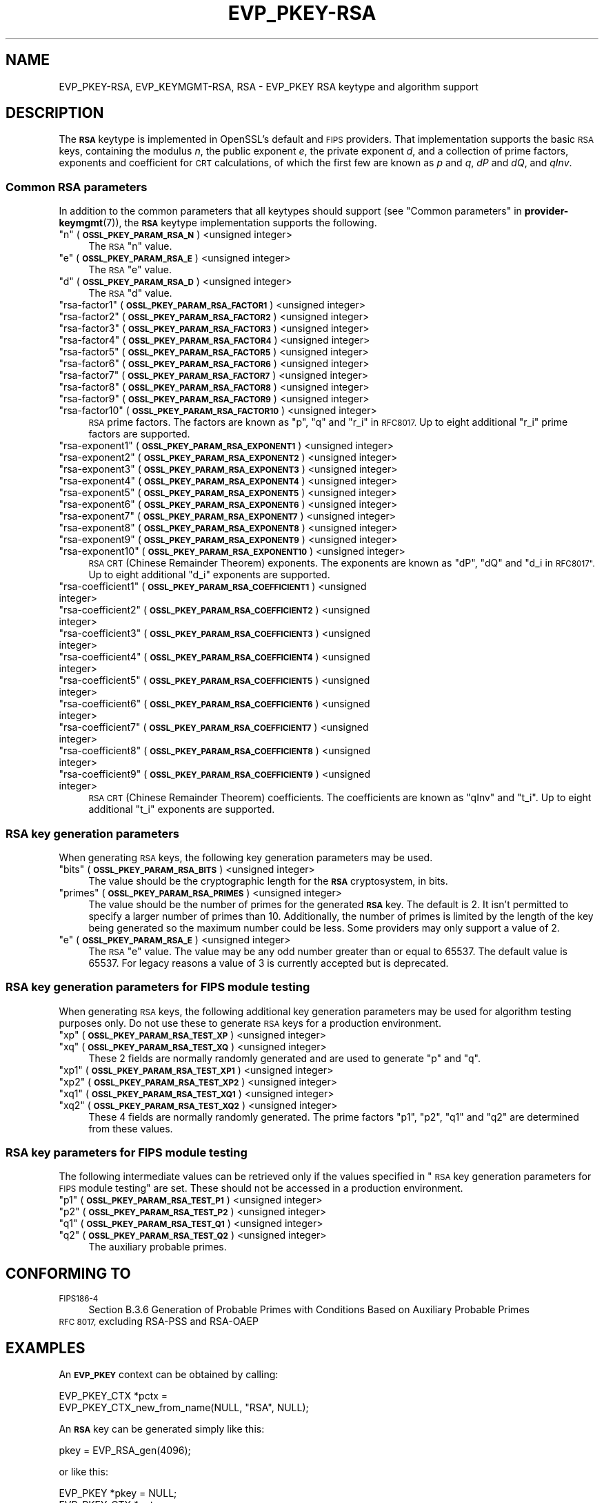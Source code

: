 .\" Automatically generated by Pod::Man 4.14 (Pod::Simple 3.42)
.\"
.\" Standard preamble:
.\" ========================================================================
.de Sp \" Vertical space (when we can't use .PP)
.if t .sp .5v
.if n .sp
..
.de Vb \" Begin verbatim text
.ft CW
.nf
.ne \\$1
..
.de Ve \" End verbatim text
.ft R
.fi
..
.\" Set up some character translations and predefined strings.  \*(-- will
.\" give an unbreakable dash, \*(PI will give pi, \*(L" will give a left
.\" double quote, and \*(R" will give a right double quote.  \*(C+ will
.\" give a nicer C++.  Capital omega is used to do unbreakable dashes and
.\" therefore won't be available.  \*(C` and \*(C' expand to `' in nroff,
.\" nothing in troff, for use with C<>.
.tr \(*W-
.ds C+ C\v'-.1v'\h'-1p'\s-2+\h'-1p'+\s0\v'.1v'\h'-1p'
.ie n \{\
.    ds -- \(*W-
.    ds PI pi
.    if (\n(.H=4u)&(1m=24u) .ds -- \(*W\h'-12u'\(*W\h'-12u'-\" diablo 10 pitch
.    if (\n(.H=4u)&(1m=20u) .ds -- \(*W\h'-12u'\(*W\h'-8u'-\"  diablo 12 pitch
.    ds L" ""
.    ds R" ""
.    ds C` ""
.    ds C' ""
'br\}
.el\{\
.    ds -- \|\(em\|
.    ds PI \(*p
.    ds L" ``
.    ds R" ''
.    ds C`
.    ds C'
'br\}
.\"
.\" Escape single quotes in literal strings from groff's Unicode transform.
.ie \n(.g .ds Aq \(aq
.el       .ds Aq '
.\"
.\" If the F register is >0, we'll generate index entries on stderr for
.\" titles (.TH), headers (.SH), subsections (.SS), items (.Ip), and index
.\" entries marked with X<> in POD.  Of course, you'll have to process the
.\" output yourself in some meaningful fashion.
.\"
.\" Avoid warning from groff about undefined register 'F'.
.de IX
..
.nr rF 0
.if \n(.g .if rF .nr rF 1
.if (\n(rF:(\n(.g==0)) \{\
.    if \nF \{\
.        de IX
.        tm Index:\\$1\t\\n%\t"\\$2"
..
.        if !\nF==2 \{\
.            nr % 0
.            nr F 2
.        \}
.    \}
.\}
.rr rF
.\"
.\" Accent mark definitions (@(#)ms.acc 1.5 88/02/08 SMI; from UCB 4.2).
.\" Fear.  Run.  Save yourself.  No user-serviceable parts.
.    \" fudge factors for nroff and troff
.if n \{\
.    ds #H 0
.    ds #V .8m
.    ds #F .3m
.    ds #[ \f1
.    ds #] \fP
.\}
.if t \{\
.    ds #H ((1u-(\\\\n(.fu%2u))*.13m)
.    ds #V .6m
.    ds #F 0
.    ds #[ \&
.    ds #] \&
.\}
.    \" simple accents for nroff and troff
.if n \{\
.    ds ' \&
.    ds ` \&
.    ds ^ \&
.    ds , \&
.    ds ~ ~
.    ds /
.\}
.if t \{\
.    ds ' \\k:\h'-(\\n(.wu*8/10-\*(#H)'\'\h"|\\n:u"
.    ds ` \\k:\h'-(\\n(.wu*8/10-\*(#H)'\`\h'|\\n:u'
.    ds ^ \\k:\h'-(\\n(.wu*10/11-\*(#H)'^\h'|\\n:u'
.    ds , \\k:\h'-(\\n(.wu*8/10)',\h'|\\n:u'
.    ds ~ \\k:\h'-(\\n(.wu-\*(#H-.1m)'~\h'|\\n:u'
.    ds / \\k:\h'-(\\n(.wu*8/10-\*(#H)'\z\(sl\h'|\\n:u'
.\}
.    \" troff and (daisy-wheel) nroff accents
.ds : \\k:\h'-(\\n(.wu*8/10-\*(#H+.1m+\*(#F)'\v'-\*(#V'\z.\h'.2m+\*(#F'.\h'|\\n:u'\v'\*(#V'
.ds 8 \h'\*(#H'\(*b\h'-\*(#H'
.ds o \\k:\h'-(\\n(.wu+\w'\(de'u-\*(#H)/2u'\v'-.3n'\*(#[\z\(de\v'.3n'\h'|\\n:u'\*(#]
.ds d- \h'\*(#H'\(pd\h'-\w'~'u'\v'-.25m'\f2\(hy\fP\v'.25m'\h'-\*(#H'
.ds D- D\\k:\h'-\w'D'u'\v'-.11m'\z\(hy\v'.11m'\h'|\\n:u'
.ds th \*(#[\v'.3m'\s+1I\s-1\v'-.3m'\h'-(\w'I'u*2/3)'\s-1o\s+1\*(#]
.ds Th \*(#[\s+2I\s-2\h'-\w'I'u*3/5'\v'-.3m'o\v'.3m'\*(#]
.ds ae a\h'-(\w'a'u*4/10)'e
.ds Ae A\h'-(\w'A'u*4/10)'E
.    \" corrections for vroff
.if v .ds ~ \\k:\h'-(\\n(.wu*9/10-\*(#H)'\s-2\u~\d\s+2\h'|\\n:u'
.if v .ds ^ \\k:\h'-(\\n(.wu*10/11-\*(#H)'\v'-.4m'^\v'.4m'\h'|\\n:u'
.    \" for low resolution devices (crt and lpr)
.if \n(.H>23 .if \n(.V>19 \
\{\
.    ds : e
.    ds 8 ss
.    ds o a
.    ds d- d\h'-1'\(ga
.    ds D- D\h'-1'\(hy
.    ds th \o'bp'
.    ds Th \o'LP'
.    ds ae ae
.    ds Ae AE
.\}
.rm #[ #] #H #V #F C
.\" ========================================================================
.\"
.IX Title "EVP_PKEY-RSA 7ossl"
.TH EVP_PKEY-RSA 7ossl "2022-03-15" "3.0.2" "OpenSSL"
.\" For nroff, turn off justification.  Always turn off hyphenation; it makes
.\" way too many mistakes in technical documents.
.if n .ad l
.nh
.SH "NAME"
EVP_PKEY\-RSA, EVP_KEYMGMT\-RSA, RSA
\&\- EVP_PKEY RSA keytype and algorithm support
.SH "DESCRIPTION"
.IX Header "DESCRIPTION"
The \fB\s-1RSA\s0\fR keytype is implemented in OpenSSL's default and \s-1FIPS\s0 providers.
That implementation supports the basic \s-1RSA\s0 keys, containing the modulus \fIn\fR,
the public exponent \fIe\fR, the private exponent \fId\fR, and a collection of prime
factors, exponents and coefficient for \s-1CRT\s0 calculations, of which the first
few are known as \fIp\fR and \fIq\fR, \fIdP\fR and \fIdQ\fR, and \fIqInv\fR.
.SS "Common \s-1RSA\s0 parameters"
.IX Subsection "Common RSA parameters"
In addition to the common parameters that all keytypes should support (see
\&\*(L"Common parameters\*(R" in \fBprovider\-keymgmt\fR\|(7)), the \fB\s-1RSA\s0\fR keytype implementation
supports the following.
.ie n .IP """n"" (\fB\s-1OSSL_PKEY_PARAM_RSA_N\s0\fR) <unsigned integer>" 4
.el .IP "``n'' (\fB\s-1OSSL_PKEY_PARAM_RSA_N\s0\fR) <unsigned integer>" 4
.IX Item "n (OSSL_PKEY_PARAM_RSA_N) <unsigned integer>"
The \s-1RSA\s0 \*(L"n\*(R" value.
.ie n .IP """e"" (\fB\s-1OSSL_PKEY_PARAM_RSA_E\s0\fR) <unsigned integer>" 4
.el .IP "``e'' (\fB\s-1OSSL_PKEY_PARAM_RSA_E\s0\fR) <unsigned integer>" 4
.IX Item "e (OSSL_PKEY_PARAM_RSA_E) <unsigned integer>"
The \s-1RSA\s0 \*(L"e\*(R" value.
.ie n .IP """d"" (\fB\s-1OSSL_PKEY_PARAM_RSA_D\s0\fR) <unsigned integer>" 4
.el .IP "``d'' (\fB\s-1OSSL_PKEY_PARAM_RSA_D\s0\fR) <unsigned integer>" 4
.IX Item "d (OSSL_PKEY_PARAM_RSA_D) <unsigned integer>"
The \s-1RSA\s0 \*(L"d\*(R" value.
.ie n .IP """rsa\-factor1"" (\fB\s-1OSSL_PKEY_PARAM_RSA_FACTOR1\s0\fR) <unsigned integer>" 4
.el .IP "``rsa\-factor1'' (\fB\s-1OSSL_PKEY_PARAM_RSA_FACTOR1\s0\fR) <unsigned integer>" 4
.IX Item "rsa-factor1 (OSSL_PKEY_PARAM_RSA_FACTOR1) <unsigned integer>"
.PD 0
.ie n .IP """rsa\-factor2"" (\fB\s-1OSSL_PKEY_PARAM_RSA_FACTOR2\s0\fR) <unsigned integer>" 4
.el .IP "``rsa\-factor2'' (\fB\s-1OSSL_PKEY_PARAM_RSA_FACTOR2\s0\fR) <unsigned integer>" 4
.IX Item "rsa-factor2 (OSSL_PKEY_PARAM_RSA_FACTOR2) <unsigned integer>"
.ie n .IP """rsa\-factor3"" (\fB\s-1OSSL_PKEY_PARAM_RSA_FACTOR3\s0\fR) <unsigned integer>" 4
.el .IP "``rsa\-factor3'' (\fB\s-1OSSL_PKEY_PARAM_RSA_FACTOR3\s0\fR) <unsigned integer>" 4
.IX Item "rsa-factor3 (OSSL_PKEY_PARAM_RSA_FACTOR3) <unsigned integer>"
.ie n .IP """rsa\-factor4"" (\fB\s-1OSSL_PKEY_PARAM_RSA_FACTOR4\s0\fR) <unsigned integer>" 4
.el .IP "``rsa\-factor4'' (\fB\s-1OSSL_PKEY_PARAM_RSA_FACTOR4\s0\fR) <unsigned integer>" 4
.IX Item "rsa-factor4 (OSSL_PKEY_PARAM_RSA_FACTOR4) <unsigned integer>"
.ie n .IP """rsa\-factor5"" (\fB\s-1OSSL_PKEY_PARAM_RSA_FACTOR5\s0\fR) <unsigned integer>" 4
.el .IP "``rsa\-factor5'' (\fB\s-1OSSL_PKEY_PARAM_RSA_FACTOR5\s0\fR) <unsigned integer>" 4
.IX Item "rsa-factor5 (OSSL_PKEY_PARAM_RSA_FACTOR5) <unsigned integer>"
.ie n .IP """rsa\-factor6"" (\fB\s-1OSSL_PKEY_PARAM_RSA_FACTOR6\s0\fR) <unsigned integer>" 4
.el .IP "``rsa\-factor6'' (\fB\s-1OSSL_PKEY_PARAM_RSA_FACTOR6\s0\fR) <unsigned integer>" 4
.IX Item "rsa-factor6 (OSSL_PKEY_PARAM_RSA_FACTOR6) <unsigned integer>"
.ie n .IP """rsa\-factor7"" (\fB\s-1OSSL_PKEY_PARAM_RSA_FACTOR7\s0\fR) <unsigned integer>" 4
.el .IP "``rsa\-factor7'' (\fB\s-1OSSL_PKEY_PARAM_RSA_FACTOR7\s0\fR) <unsigned integer>" 4
.IX Item "rsa-factor7 (OSSL_PKEY_PARAM_RSA_FACTOR7) <unsigned integer>"
.ie n .IP """rsa\-factor8"" (\fB\s-1OSSL_PKEY_PARAM_RSA_FACTOR8\s0\fR) <unsigned integer>" 4
.el .IP "``rsa\-factor8'' (\fB\s-1OSSL_PKEY_PARAM_RSA_FACTOR8\s0\fR) <unsigned integer>" 4
.IX Item "rsa-factor8 (OSSL_PKEY_PARAM_RSA_FACTOR8) <unsigned integer>"
.ie n .IP """rsa\-factor9"" (\fB\s-1OSSL_PKEY_PARAM_RSA_FACTOR9\s0\fR) <unsigned integer>" 4
.el .IP "``rsa\-factor9'' (\fB\s-1OSSL_PKEY_PARAM_RSA_FACTOR9\s0\fR) <unsigned integer>" 4
.IX Item "rsa-factor9 (OSSL_PKEY_PARAM_RSA_FACTOR9) <unsigned integer>"
.ie n .IP """rsa\-factor10"" (\fB\s-1OSSL_PKEY_PARAM_RSA_FACTOR10\s0\fR) <unsigned integer>" 4
.el .IP "``rsa\-factor10'' (\fB\s-1OSSL_PKEY_PARAM_RSA_FACTOR10\s0\fR) <unsigned integer>" 4
.IX Item "rsa-factor10 (OSSL_PKEY_PARAM_RSA_FACTOR10) <unsigned integer>"
.PD
\&\s-1RSA\s0 prime factors. The factors are known as \*(L"p\*(R", \*(L"q\*(R" and \*(L"r_i\*(R" in \s-1RFC8017.\s0
Up to eight additional \*(L"r_i\*(R" prime factors are supported.
.ie n .IP """rsa\-exponent1"" (\fB\s-1OSSL_PKEY_PARAM_RSA_EXPONENT1\s0\fR) <unsigned integer>" 4
.el .IP "``rsa\-exponent1'' (\fB\s-1OSSL_PKEY_PARAM_RSA_EXPONENT1\s0\fR) <unsigned integer>" 4
.IX Item "rsa-exponent1 (OSSL_PKEY_PARAM_RSA_EXPONENT1) <unsigned integer>"
.PD 0
.ie n .IP """rsa\-exponent2"" (\fB\s-1OSSL_PKEY_PARAM_RSA_EXPONENT2\s0\fR) <unsigned integer>" 4
.el .IP "``rsa\-exponent2'' (\fB\s-1OSSL_PKEY_PARAM_RSA_EXPONENT2\s0\fR) <unsigned integer>" 4
.IX Item "rsa-exponent2 (OSSL_PKEY_PARAM_RSA_EXPONENT2) <unsigned integer>"
.ie n .IP """rsa\-exponent3"" (\fB\s-1OSSL_PKEY_PARAM_RSA_EXPONENT3\s0\fR) <unsigned integer>" 4
.el .IP "``rsa\-exponent3'' (\fB\s-1OSSL_PKEY_PARAM_RSA_EXPONENT3\s0\fR) <unsigned integer>" 4
.IX Item "rsa-exponent3 (OSSL_PKEY_PARAM_RSA_EXPONENT3) <unsigned integer>"
.ie n .IP """rsa\-exponent4"" (\fB\s-1OSSL_PKEY_PARAM_RSA_EXPONENT4\s0\fR) <unsigned integer>" 4
.el .IP "``rsa\-exponent4'' (\fB\s-1OSSL_PKEY_PARAM_RSA_EXPONENT4\s0\fR) <unsigned integer>" 4
.IX Item "rsa-exponent4 (OSSL_PKEY_PARAM_RSA_EXPONENT4) <unsigned integer>"
.ie n .IP """rsa\-exponent5"" (\fB\s-1OSSL_PKEY_PARAM_RSA_EXPONENT5\s0\fR) <unsigned integer>" 4
.el .IP "``rsa\-exponent5'' (\fB\s-1OSSL_PKEY_PARAM_RSA_EXPONENT5\s0\fR) <unsigned integer>" 4
.IX Item "rsa-exponent5 (OSSL_PKEY_PARAM_RSA_EXPONENT5) <unsigned integer>"
.ie n .IP """rsa\-exponent6"" (\fB\s-1OSSL_PKEY_PARAM_RSA_EXPONENT6\s0\fR) <unsigned integer>" 4
.el .IP "``rsa\-exponent6'' (\fB\s-1OSSL_PKEY_PARAM_RSA_EXPONENT6\s0\fR) <unsigned integer>" 4
.IX Item "rsa-exponent6 (OSSL_PKEY_PARAM_RSA_EXPONENT6) <unsigned integer>"
.ie n .IP """rsa\-exponent7"" (\fB\s-1OSSL_PKEY_PARAM_RSA_EXPONENT7\s0\fR) <unsigned integer>" 4
.el .IP "``rsa\-exponent7'' (\fB\s-1OSSL_PKEY_PARAM_RSA_EXPONENT7\s0\fR) <unsigned integer>" 4
.IX Item "rsa-exponent7 (OSSL_PKEY_PARAM_RSA_EXPONENT7) <unsigned integer>"
.ie n .IP """rsa\-exponent8"" (\fB\s-1OSSL_PKEY_PARAM_RSA_EXPONENT8\s0\fR) <unsigned integer>" 4
.el .IP "``rsa\-exponent8'' (\fB\s-1OSSL_PKEY_PARAM_RSA_EXPONENT8\s0\fR) <unsigned integer>" 4
.IX Item "rsa-exponent8 (OSSL_PKEY_PARAM_RSA_EXPONENT8) <unsigned integer>"
.ie n .IP """rsa\-exponent9"" (\fB\s-1OSSL_PKEY_PARAM_RSA_EXPONENT9\s0\fR) <unsigned integer>" 4
.el .IP "``rsa\-exponent9'' (\fB\s-1OSSL_PKEY_PARAM_RSA_EXPONENT9\s0\fR) <unsigned integer>" 4
.IX Item "rsa-exponent9 (OSSL_PKEY_PARAM_RSA_EXPONENT9) <unsigned integer>"
.ie n .IP """rsa\-exponent10"" (\fB\s-1OSSL_PKEY_PARAM_RSA_EXPONENT10\s0\fR) <unsigned integer>" 4
.el .IP "``rsa\-exponent10'' (\fB\s-1OSSL_PKEY_PARAM_RSA_EXPONENT10\s0\fR) <unsigned integer>" 4
.IX Item "rsa-exponent10 (OSSL_PKEY_PARAM_RSA_EXPONENT10) <unsigned integer>"
.PD
\&\s-1RSA CRT\s0 (Chinese Remainder Theorem) exponents. The exponents are known
as \*(L"dP\*(R", \*(L"dQ\*(R" and \*(L"d_i in \s-1RFC8017\*(R".\s0
Up to eight additional \*(L"d_i\*(R" exponents are supported.
.ie n .IP """rsa\-coefficient1"" (\fB\s-1OSSL_PKEY_PARAM_RSA_COEFFICIENT1\s0\fR) <unsigned integer>" 4
.el .IP "``rsa\-coefficient1'' (\fB\s-1OSSL_PKEY_PARAM_RSA_COEFFICIENT1\s0\fR) <unsigned integer>" 4
.IX Item "rsa-coefficient1 (OSSL_PKEY_PARAM_RSA_COEFFICIENT1) <unsigned integer>"
.PD 0
.ie n .IP """rsa\-coefficient2"" (\fB\s-1OSSL_PKEY_PARAM_RSA_COEFFICIENT2\s0\fR) <unsigned integer>" 4
.el .IP "``rsa\-coefficient2'' (\fB\s-1OSSL_PKEY_PARAM_RSA_COEFFICIENT2\s0\fR) <unsigned integer>" 4
.IX Item "rsa-coefficient2 (OSSL_PKEY_PARAM_RSA_COEFFICIENT2) <unsigned integer>"
.ie n .IP """rsa\-coefficient3"" (\fB\s-1OSSL_PKEY_PARAM_RSA_COEFFICIENT3\s0\fR) <unsigned integer>" 4
.el .IP "``rsa\-coefficient3'' (\fB\s-1OSSL_PKEY_PARAM_RSA_COEFFICIENT3\s0\fR) <unsigned integer>" 4
.IX Item "rsa-coefficient3 (OSSL_PKEY_PARAM_RSA_COEFFICIENT3) <unsigned integer>"
.ie n .IP """rsa\-coefficient4"" (\fB\s-1OSSL_PKEY_PARAM_RSA_COEFFICIENT4\s0\fR) <unsigned integer>" 4
.el .IP "``rsa\-coefficient4'' (\fB\s-1OSSL_PKEY_PARAM_RSA_COEFFICIENT4\s0\fR) <unsigned integer>" 4
.IX Item "rsa-coefficient4 (OSSL_PKEY_PARAM_RSA_COEFFICIENT4) <unsigned integer>"
.ie n .IP """rsa\-coefficient5"" (\fB\s-1OSSL_PKEY_PARAM_RSA_COEFFICIENT5\s0\fR) <unsigned integer>" 4
.el .IP "``rsa\-coefficient5'' (\fB\s-1OSSL_PKEY_PARAM_RSA_COEFFICIENT5\s0\fR) <unsigned integer>" 4
.IX Item "rsa-coefficient5 (OSSL_PKEY_PARAM_RSA_COEFFICIENT5) <unsigned integer>"
.ie n .IP """rsa\-coefficient6"" (\fB\s-1OSSL_PKEY_PARAM_RSA_COEFFICIENT6\s0\fR) <unsigned integer>" 4
.el .IP "``rsa\-coefficient6'' (\fB\s-1OSSL_PKEY_PARAM_RSA_COEFFICIENT6\s0\fR) <unsigned integer>" 4
.IX Item "rsa-coefficient6 (OSSL_PKEY_PARAM_RSA_COEFFICIENT6) <unsigned integer>"
.ie n .IP """rsa\-coefficient7"" (\fB\s-1OSSL_PKEY_PARAM_RSA_COEFFICIENT7\s0\fR) <unsigned integer>" 4
.el .IP "``rsa\-coefficient7'' (\fB\s-1OSSL_PKEY_PARAM_RSA_COEFFICIENT7\s0\fR) <unsigned integer>" 4
.IX Item "rsa-coefficient7 (OSSL_PKEY_PARAM_RSA_COEFFICIENT7) <unsigned integer>"
.ie n .IP """rsa\-coefficient8"" (\fB\s-1OSSL_PKEY_PARAM_RSA_COEFFICIENT8\s0\fR) <unsigned integer>" 4
.el .IP "``rsa\-coefficient8'' (\fB\s-1OSSL_PKEY_PARAM_RSA_COEFFICIENT8\s0\fR) <unsigned integer>" 4
.IX Item "rsa-coefficient8 (OSSL_PKEY_PARAM_RSA_COEFFICIENT8) <unsigned integer>"
.ie n .IP """rsa\-coefficient9"" (\fB\s-1OSSL_PKEY_PARAM_RSA_COEFFICIENT9\s0\fR) <unsigned integer>" 4
.el .IP "``rsa\-coefficient9'' (\fB\s-1OSSL_PKEY_PARAM_RSA_COEFFICIENT9\s0\fR) <unsigned integer>" 4
.IX Item "rsa-coefficient9 (OSSL_PKEY_PARAM_RSA_COEFFICIENT9) <unsigned integer>"
.PD
\&\s-1RSA CRT\s0 (Chinese Remainder Theorem) coefficients. The coefficients are known as
\&\*(L"qInv\*(R" and \*(L"t_i\*(R".
Up to eight additional \*(L"t_i\*(R" exponents are supported.
.SS "\s-1RSA\s0 key generation parameters"
.IX Subsection "RSA key generation parameters"
When generating \s-1RSA\s0 keys, the following key generation parameters may be used.
.ie n .IP """bits"" (\fB\s-1OSSL_PKEY_PARAM_RSA_BITS\s0\fR) <unsigned integer>" 4
.el .IP "``bits'' (\fB\s-1OSSL_PKEY_PARAM_RSA_BITS\s0\fR) <unsigned integer>" 4
.IX Item "bits (OSSL_PKEY_PARAM_RSA_BITS) <unsigned integer>"
The value should be the cryptographic length for the \fB\s-1RSA\s0\fR cryptosystem, in
bits.
.ie n .IP """primes"" (\fB\s-1OSSL_PKEY_PARAM_RSA_PRIMES\s0\fR) <unsigned integer>" 4
.el .IP "``primes'' (\fB\s-1OSSL_PKEY_PARAM_RSA_PRIMES\s0\fR) <unsigned integer>" 4
.IX Item "primes (OSSL_PKEY_PARAM_RSA_PRIMES) <unsigned integer>"
The value should be the number of primes for the generated \fB\s-1RSA\s0\fR key.  The
default is 2.  It isn't permitted to specify a larger number of primes than
10.  Additionally, the number of primes is limited by the length of the key
being generated so the maximum number could be less.
Some providers may only support a value of 2.
.ie n .IP """e"" (\fB\s-1OSSL_PKEY_PARAM_RSA_E\s0\fR) <unsigned integer>" 4
.el .IP "``e'' (\fB\s-1OSSL_PKEY_PARAM_RSA_E\s0\fR) <unsigned integer>" 4
.IX Item "e (OSSL_PKEY_PARAM_RSA_E) <unsigned integer>"
The \s-1RSA\s0 \*(L"e\*(R" value. The value may be any odd number greater than or equal to
65537. The default value is 65537.
For legacy reasons a value of 3 is currently accepted but is deprecated.
.SS "\s-1RSA\s0 key generation parameters for \s-1FIPS\s0 module testing"
.IX Subsection "RSA key generation parameters for FIPS module testing"
When generating \s-1RSA\s0 keys, the following additional key generation parameters may
be used for algorithm testing purposes only. Do not use these to generate
\&\s-1RSA\s0 keys for a production environment.
.ie n .IP """xp"" (\fB\s-1OSSL_PKEY_PARAM_RSA_TEST_XP\s0\fR) <unsigned integer>" 4
.el .IP "``xp'' (\fB\s-1OSSL_PKEY_PARAM_RSA_TEST_XP\s0\fR) <unsigned integer>" 4
.IX Item "xp (OSSL_PKEY_PARAM_RSA_TEST_XP) <unsigned integer>"
.PD 0
.ie n .IP """xq"" (\fB\s-1OSSL_PKEY_PARAM_RSA_TEST_XQ\s0\fR) <unsigned integer>" 4
.el .IP "``xq'' (\fB\s-1OSSL_PKEY_PARAM_RSA_TEST_XQ\s0\fR) <unsigned integer>" 4
.IX Item "xq (OSSL_PKEY_PARAM_RSA_TEST_XQ) <unsigned integer>"
.PD
These 2 fields are normally randomly generated and are used to generate \*(L"p\*(R" and
\&\*(L"q\*(R".
.ie n .IP """xp1"" (\fB\s-1OSSL_PKEY_PARAM_RSA_TEST_XP1\s0\fR) <unsigned integer>" 4
.el .IP "``xp1'' (\fB\s-1OSSL_PKEY_PARAM_RSA_TEST_XP1\s0\fR) <unsigned integer>" 4
.IX Item "xp1 (OSSL_PKEY_PARAM_RSA_TEST_XP1) <unsigned integer>"
.PD 0
.ie n .IP """xp2"" (\fB\s-1OSSL_PKEY_PARAM_RSA_TEST_XP2\s0\fR) <unsigned integer>" 4
.el .IP "``xp2'' (\fB\s-1OSSL_PKEY_PARAM_RSA_TEST_XP2\s0\fR) <unsigned integer>" 4
.IX Item "xp2 (OSSL_PKEY_PARAM_RSA_TEST_XP2) <unsigned integer>"
.ie n .IP """xq1"" (\fB\s-1OSSL_PKEY_PARAM_RSA_TEST_XQ1\s0\fR) <unsigned integer>" 4
.el .IP "``xq1'' (\fB\s-1OSSL_PKEY_PARAM_RSA_TEST_XQ1\s0\fR) <unsigned integer>" 4
.IX Item "xq1 (OSSL_PKEY_PARAM_RSA_TEST_XQ1) <unsigned integer>"
.ie n .IP """xq2"" (\fB\s-1OSSL_PKEY_PARAM_RSA_TEST_XQ2\s0\fR) <unsigned integer>" 4
.el .IP "``xq2'' (\fB\s-1OSSL_PKEY_PARAM_RSA_TEST_XQ2\s0\fR) <unsigned integer>" 4
.IX Item "xq2 (OSSL_PKEY_PARAM_RSA_TEST_XQ2) <unsigned integer>"
.PD
These 4 fields are normally randomly generated. The prime factors \*(L"p1\*(R", \*(L"p2\*(R",
\&\*(L"q1\*(R" and \*(L"q2\*(R" are determined from these values.
.SS "\s-1RSA\s0 key parameters for \s-1FIPS\s0 module testing"
.IX Subsection "RSA key parameters for FIPS module testing"
The following intermediate values can be retrieved only if the values
specified in \*(L"\s-1RSA\s0 key generation parameters for \s-1FIPS\s0 module testing\*(R" are set.
These should not be accessed in a production environment.
.ie n .IP """p1"" (\fB\s-1OSSL_PKEY_PARAM_RSA_TEST_P1\s0\fR) <unsigned integer>" 4
.el .IP "``p1'' (\fB\s-1OSSL_PKEY_PARAM_RSA_TEST_P1\s0\fR) <unsigned integer>" 4
.IX Item "p1 (OSSL_PKEY_PARAM_RSA_TEST_P1) <unsigned integer>"
.PD 0
.ie n .IP """p2"" (\fB\s-1OSSL_PKEY_PARAM_RSA_TEST_P2\s0\fR) <unsigned integer>" 4
.el .IP "``p2'' (\fB\s-1OSSL_PKEY_PARAM_RSA_TEST_P2\s0\fR) <unsigned integer>" 4
.IX Item "p2 (OSSL_PKEY_PARAM_RSA_TEST_P2) <unsigned integer>"
.ie n .IP """q1"" (\fB\s-1OSSL_PKEY_PARAM_RSA_TEST_Q1\s0\fR) <unsigned integer>" 4
.el .IP "``q1'' (\fB\s-1OSSL_PKEY_PARAM_RSA_TEST_Q1\s0\fR) <unsigned integer>" 4
.IX Item "q1 (OSSL_PKEY_PARAM_RSA_TEST_Q1) <unsigned integer>"
.ie n .IP """q2"" (\fB\s-1OSSL_PKEY_PARAM_RSA_TEST_Q2\s0\fR) <unsigned integer>" 4
.el .IP "``q2'' (\fB\s-1OSSL_PKEY_PARAM_RSA_TEST_Q2\s0\fR) <unsigned integer>" 4
.IX Item "q2 (OSSL_PKEY_PARAM_RSA_TEST_Q2) <unsigned integer>"
.PD
The auxiliary probable primes.
.SH "CONFORMING TO"
.IX Header "CONFORMING TO"
.IP "\s-1FIPS186\-4\s0" 4
.IX Item "FIPS186-4"
Section B.3.6  Generation of Probable Primes with Conditions Based on
Auxiliary Probable Primes
.IP "\s-1RFC 8017,\s0 excluding RSA-PSS and RSA-OAEP" 4
.IX Item "RFC 8017, excluding RSA-PSS and RSA-OAEP"
.SH "EXAMPLES"
.IX Header "EXAMPLES"
An \fB\s-1EVP_PKEY\s0\fR context can be obtained by calling:
.PP
.Vb 2
\&    EVP_PKEY_CTX *pctx =
\&        EVP_PKEY_CTX_new_from_name(NULL, "RSA", NULL);
.Ve
.PP
An \fB\s-1RSA\s0\fR key can be generated simply like this:
.PP
.Vb 1
\&    pkey = EVP_RSA_gen(4096);
.Ve
.PP
or like this:
.PP
.Vb 3
\&    EVP_PKEY *pkey = NULL;
\&    EVP_PKEY_CTX *pctx =
\&        EVP_PKEY_CTX_new_from_name(NULL, "RSA", NULL);
\&
\&    EVP_PKEY_keygen_init(pctx);
\&    EVP_PKEY_generate(pctx, &pkey);
\&    EVP_PKEY_CTX_free(pctx);
.Ve
.PP
An \fB\s-1RSA\s0\fR key can be generated with key generation parameters:
.PP
.Vb 5
\&    unsigned int primes = 3;
\&    unsigned int bits = 4096;
\&    OSSL_PARAM params[3];
\&    EVP_PKEY *pkey = NULL;
\&    EVP_PKEY_CTX *pctx = EVP_PKEY_CTX_new_from_name(NULL, "RSA", NULL);
\&
\&    EVP_PKEY_keygen_init(pctx);
\&
\&    params[0] = OSSL_PARAM_construct_uint("bits", &bits);
\&    params[1] = OSSL_PARAM_construct_uint("primes", &primes);
\&    params[2] = OSSL_PARAM_construct_end();
\&    EVP_PKEY_CTX_set_params(pctx, params);
\&
\&    EVP_PKEY_generate(pctx, &pkey);
\&    EVP_PKEY_print_private(bio_out, pkey, 0, NULL);
\&    EVP_PKEY_CTX_free(pctx);
.Ve
.SH "SEE ALSO"
.IX Header "SEE ALSO"
\&\fBEVP_RSA_gen\fR\|(3), \s-1\fBEVP_KEYMGMT\s0\fR\|(3), \s-1\fBEVP_PKEY\s0\fR\|(3), \fBprovider\-keymgmt\fR\|(7)
.SH "COPYRIGHT"
.IX Header "COPYRIGHT"
Copyright 2020\-2021 The OpenSSL Project Authors. All Rights Reserved.
.PP
Licensed under the Apache License 2.0 (the \*(L"License\*(R").  You may not use
this file except in compliance with the License.  You can obtain a copy
in the file \s-1LICENSE\s0 in the source distribution or at
<https://www.openssl.org/source/license.html>.
